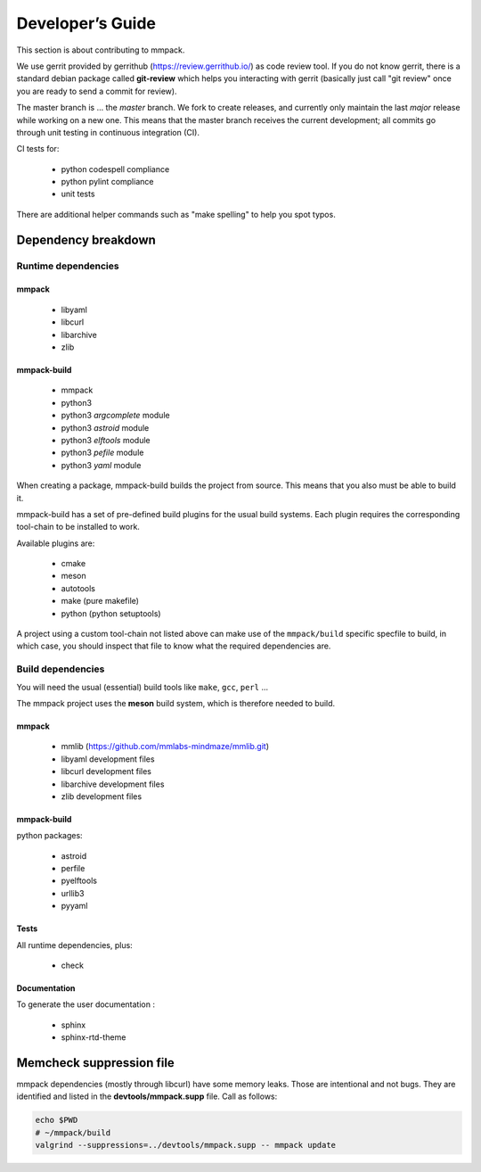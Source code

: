 Developer’s Guide
#################

This section is about contributing to mmpack.

We use gerrit provided by gerrithub (https://review.gerrithub.io/) as code
review tool. If you do not know gerrit, there is a standard debian package
called **git-review** which helps you interacting with gerrit (basically just
call "git review" once you are ready to send a commit for review).

The master branch is ... the *master* branch. We fork to create releases, and
currently only maintain the last *major* release while working on a new one.
This means that the master branch receives the current development; all commits
go through unit testing in continuous integration (CI).

CI tests for:

 - python codespell compliance
 - python pylint compliance
 - unit tests

There are additional helper commands such as "make spelling" to help you spot
typos.

Dependency breakdown
====================

Runtime dependencies
--------------------

mmpack
``````
 * libyaml
 * libcurl
 * libarchive
 * zlib

mmpack-build
````````````

 * mmpack
 * python3
 * python3 `argcomplete` module
 * python3 `astroid` module
 * python3 `elftools` module
 * python3 `pefile` module
 * python3 `yaml` module

When creating a package, mmpack-build builds the project from source.
This means that you also must be able to build it.

mmpack-build has a set of pre-defined build plugins for the usual build
systems. Each plugin requires the corresponding tool-chain to be installed
to work.

Available plugins are:

 * cmake
 * meson
 * autotools
 * make (pure makefile)
 * python (python setuptools)

A project using a custom tool-chain not listed above can make use of the
``mmpack/build`` specific specfile to build, in which case, you should
inspect that file to know what the required dependencies are.

Build dependencies
------------------

You will need the usual (essential) build tools like ``make``, ``gcc``,
``perl`` ...

The mmpack project uses the **meson** build system, which is therefore needed
to build.

mmpack
``````

 * mmlib (https://github.com/mmlabs-mindmaze/mmlib.git)
 * libyaml development files
 * libcurl development files
 * libarchive development files
 * zlib development files

mmpack-build
````````````
python packages:

 * astroid
 * perfile
 * pyelftools
 * urllib3
 * pyyaml

Tests
`````
All runtime dependencies, plus:

 * check

Documentation
`````````````

To generate the user documentation :

 * sphinx
 * sphinx-rtd-theme

Memcheck suppression file
=========================

mmpack dependencies (mostly through libcurl) have some memory leaks. Those are
intentional and not bugs. They are identified and listed in the
**devtools/mmpack.supp** file. Call as follows:

.. code-block:: sh

   echo $PWD
   # ~/mmpack/build
   valgrind --suppressions=../devtools/mmpack.supp -- mmpack update
